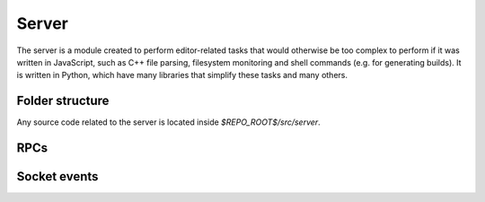 Server
******

The server is a module created to perform editor-related tasks that would otherwise be too complex to perform if it was written in JavaScript, such as C++ file parsing, filesystem monitoring and shell commands (e.g. for generating builds). It is written in Python, which have many libraries that simplify these tasks and many others.

============
Folder structure
============
Any source code related to the server is located inside `$REPO_ROOT$/src/server`.

.. _server-rpc:

====
RPCs
====

.. _server-events:

======
Socket events
======

